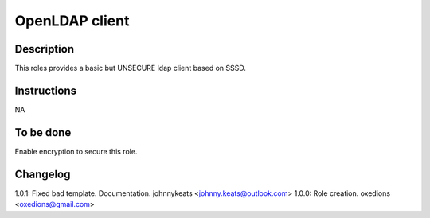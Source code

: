 OpenLDAP client
---------------

Description
^^^^^^^^^^^

This roles provides a basic but UNSECURE ldap client based on SSSD.

Instructions
^^^^^^^^^^^^

NA

To be done
^^^^^^^^^^

Enable encryption to secure this role.

Changelog
^^^^^^^^^

1.0.1: Fixed bad template. Documentation. johnnykeats <johnny.keats@outlook.com>
1.0.0: Role creation. oxedions <oxedions@gmail.com>
 

